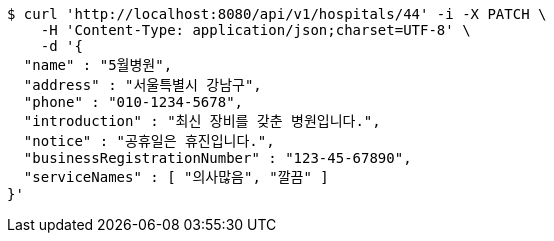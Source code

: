[source,bash]
----
$ curl 'http://localhost:8080/api/v1/hospitals/44' -i -X PATCH \
    -H 'Content-Type: application/json;charset=UTF-8' \
    -d '{
  "name" : "5월병원",
  "address" : "서울특별시 강남구",
  "phone" : "010-1234-5678",
  "introduction" : "최신 장비를 갖춘 병원입니다.",
  "notice" : "공휴일은 휴진입니다.",
  "businessRegistrationNumber" : "123-45-67890",
  "serviceNames" : [ "의사많음", "깔끔" ]
}'
----